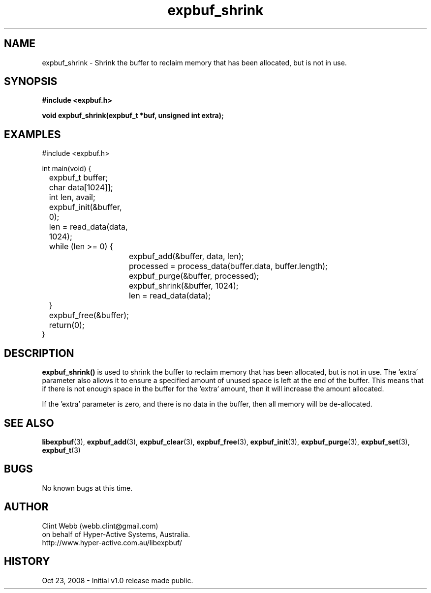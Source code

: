 .\" man page for libexpbuf
.\" Contact dev@hyper-active.com.au to correct errors or omissions. 
.TH expbuf_shrink 3 "23 October 2008" "1.0" "libexpbuf - Library for a simple Expanding Buffer."
.SH NAME
expbuf_shrink \- Shrink the buffer to reclaim memory that has been allocated, but is not in use.
.SH SYNOPSIS
.B #include <expbuf.h>
.sp
.B void expbuf_shrink(expbuf_t *buf, unsigned int extra);
.br
.SH EXAMPLES
#include <expbuf.h>
.sp
int main(void) {
.br
	expbuf_t buffer;
.br
	char data[1024]];
.br
	int len, avail;
.sp
	expbuf_init(&buffer, 0);
.br
	len = read_data(data, 1024);
.br
	while (len >= 0) {
.br
		expbuf_add(&buffer, data, len);
.br
		processed = process_data(buffer.data, buffer.length);
.br
		expbuf_purge(&buffer, processed);
.br
		expbuf_shrink(&buffer, 1024);
.br
		len = read_data(data);
.br
	}
.br
	expbuf_free(&buffer);
.br
	return(0);
.br
}
.SH DESCRIPTION
.B expbuf_shrink()
is used to shrink the buffer to reclaim memory that has been allocated, but is not in use.   The 'extra' parameter also allows it to ensure a specified amount of unused space is left at the end of the buffer.  This means that if there is not enough space in the buffer for the 'extra' amount, then it will increase the amount allocated.
.sp
If the 'extra' parameter is zero, and there is no data in the buffer, then all memory will be de-allocated.
.SH SEE ALSO
.BR libexpbuf (3),
.BR expbuf_add (3),
.BR expbuf_clear (3),
.BR expbuf_free (3),
.BR expbuf_init (3),
.BR expbuf_purge (3),
.BR expbuf_set (3),
.BR expbuf_t (3)
.SH BUGS
No known bugs at this time. 
.SH AUTHOR
.nf
Clint Webb (webb.clint@gmail.com)
on behalf of Hyper-Active Systems, Australia.
.br
http://www.hyper-active.com.au/libexpbuf/
.fi
.SH HISTORY
Oct 23, 2008 \- Initial v1.0 release made public.
